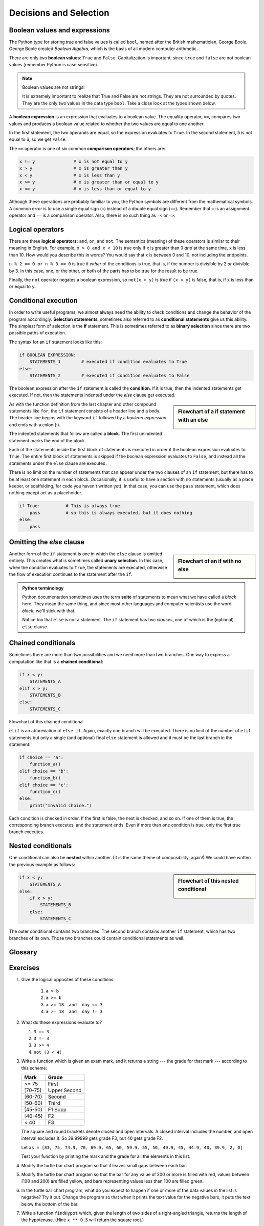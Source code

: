 ..  Copyright (C)  Jeffrey Elkner, Peter Wentworth, Allen B. Downey, Chris
    Meyers, and Dario Mitchell.  Permission is granted to copy, distribute
    and/or modify this document under the terms of the GNU Free Documentation
    License, Version 1.3 or any later version published by the Free Software
    Foundation; with Invariant Sections being Forward, Prefaces, and
    Contributor List, no Front-Cover Texts, and no Back-Cover Texts.  A copy of
    the license is included in the section entitled "GNU Free Documentation
    License".

Decisions and Selection
=======================

.. index::
    single: modulus operator
    single: operator; modulus


.. index::
    single: boolean value
    single: value; boolean
    single: boolean expression
    single: expression; boolean
    single: logical operator
    single: operator; logical 
    single: operator; comparison
    single: comparison operator

Boolean values and expressions
------------------------------

The Python type for storing true and false values is called ``bool``, named
after the British mathematician, George Boole. George Boole created *Boolean
Algebra*, which is the basis of all modern computer arithmetic.

There are only two **boolean values**: ``True`` and ``False``.  Capitalization
is important, since ``true`` and ``false`` are not boolean values (remember Python is case
sensitive).

.. activecode:: ch05_1
    
    print(True)
    print(type(True))
    print(type(False))

.. note:: Boolean values are not strings!

    It is extremely important to realize that True and False are not strings.   They are not
    surrounded by quotes.  They are the only two values in the data type ``bool``.  Take a close look at the
    types shown below.


.. activecode:: ch05_1a

    print(type(True))
    print(type("True"))

A **boolean expression** is an expression that evaluates to a boolean value.
The equality operator, ``==``, compares two values and produces a boolean value related to whether the
two values are equal to one another.

.. activecode:: ch05_2
    
    print(5 == 5)
    print(5 == 6)

In the first statement, the two operands are equal, so the expression evaluates
to ``True``.  In the second statement, 5 is not equal to 6, so we get ``False``.

The ``==`` operator is one of six common **comparison operators**; the others are:

.. sourcecode:: python
    
    x != y               # x is not equal to y
    x > y                # x is greater than y
    x < y                # x is less than y
    x >= y               # x is greater than or equal to y
    x <= y               # x is less than or equal to y

Although these operations are probably familiar to you, the Python symbols are
different from the mathematical symbols. A common error is to use a single
equal sign (``=``) instead of a double equal sign (``==``). Remember that ``=``
is an assignment operator and ``==`` is a comparison operator. Also, there is
no such thing as ``=<`` or ``=>``.

.. index::
    single: logical operator
    single: operator; logical 
    
Logical operators
-----------------

There are three **logical operators**: ``and``, ``or``, and ``not``. The
semantics (meaning) of these operators is similar to their meaning in English.
For example, ``x > 0 and x < 10`` is true only if ``x`` is greater than 0 *and*
at the same time, x is less than 10.  How would you describe this in words?  You would say that
x is between 0 and 10, not including the endpoints.

``n % 2 == 0 or n % 3 == 0`` is true if *either* of the conditions is true,
that is, if the number is divisible by 2 *or* divisible by 3.  In this case, one, or the other, or
both of the parts has to be true for the result to be true.

Finally, the ``not`` operator negates a boolean expression, so ``not(x > y)``
is true if ``(x > y)`` is false, that is, if ``x`` is less than or equal to
``y``.

.. activecode:: chp05_3

    x = 5
    print(x>0 and x<10)
 
    n = 25
    print(n%2 == 0 or n%3 == 0)


.. index:: conditional branching, conditional execution, if, elif, else,
           if statement, compound statement, statement block, block, body,
           pass statement

.. index::
    single: statement; if
    single: compound statement; header
    single: compound statement; body
    single: conditional statement
    single: statement; pass

Conditional execution
---------------------

In order to write useful programs, we almost always need the ability to check
conditions and change the behavior of the program accordingly. **Selection statements**, sometimes
also referred to as **conditional statements** give us this ability. The simplest form of selection is the **if**
statement.  This is sometimes referred to as **binary selection** since there are two possible paths of execution.

.. activecode:: ch05_4
    
    x = 15

    if x % 2 == 0:
        print(x, "is even")
    else:
        print(x, "is odd")    


The syntax for an ``if`` statement looks like this:

.. sourcecode:: python

    if BOOLEAN EXPRESSION:
        STATEMENTS_1        # executed if condition evaluates to True
    else:
        STATEMENTS_2        # executed if condition evaluates to False

The boolean expression after the ``if`` statement is called the **condition**.
If it is true, then the indented statements get executed. If not, then the statements
indented under the `else` clause get executed. 

.. sidebar::  Flowchart of a **if** statement with an **else** 

   .. image:: illustrations/ch05/flowchart_if_else.png  



As with the function definition from the last chapter and other compound
statements like ``for``, the ``if`` statement consists of a header line and a body. The header
line begins with the keyword ``if`` followed by a *boolean expression* and ends with
a colon (:).

The indented statements that follow are called a **block**. The first
unindented statement marks the end of the block. 

Each of the statements inside the first block of statements is executed in order if the boolean
expression evaluates to ``True``. The entire first block of statements 
is skipped if the boolean expression evaluates to ``False``, and instead
all the statements under the ``else`` clause are executed. 

There is no limit on the number of statements that can appear under the two clauses of an
``if`` statement, but there has to be at least one statement in each block.  Occasionally, it is useful
to have a section with no statements (usually as a place keeper, or scaffolding, 
for code you haven't written yet). In that case, you can use the ``pass`` statement, which
does nothing except act as a placeholder.

.. sourcecode:: python
    
    if True:          # This is always true
        pass          # so this is always executed, but it does nothing
    else:
        pass 


.. index:: alternative execution, branch, wrapping code in a function

Omitting the `else` clause
--------------------------

.. sidebar::  Flowchart of an **if** with no **else** 

   .. image:: illustrations/ch05/flowchart_if_only.png

Another form of the ``if`` statement is one in which the ``else`` clause is omitted entirely.  
This creates what is sometimes called **unary selection**.
In this case, when the condition evaluates to ``True``, the statements are
executed, otherwise the flow of execution continues to the statement after the ``if``.

      
.. activecode:: ch05_unaryselection
    
    x = 10
    if x < 0:
        print("The negative number ",  x, " is not valid here.")
    print("This is always printed")   

.. admonition:: Python terminology
    
    Python documentation sometimes uses the term **suite** of statements to mean what we
    have called a *block* here. They mean the same thing, and since most other languages and
    computer scientists use the word *block*, we'll stick with that.
    
    Notice too that ``else`` is not a statement.  The ``if`` statement has 
    two *clauses*, one of which is the (optional) ``else`` clause.
      
        
.. index::
    single: chained conditional 
    single: conditional; chained

Chained conditionals
--------------------

Sometimes there are more than two possibilities and we need more than two
branches. One way to express a computation like that is a **chained
conditional**:
   
.. sourcecode:: python
    
    if x < y:
        STATEMENTS_A
    elif x > y:
        STATEMENTS_B
    else:
        STATEMENTS_C

Flowchart of this chained conditional 

.. image:: illustrations/ch05/flowchart_chained_conditional.png        
        
``elif`` is an abbreviation of ``else if``. Again, exactly one branch will be
executed. There is no limit of the number of ``elif`` statements but only a
single (and optional) final ``else`` statement is allowed and it must be the last
branch in the statement:

.. sourcecode:: python
    
    if choice == 'a':
        function_a()
    elif choice == 'b':
        function_b()
    elif choice == 'c':
        function_c()
    else:
        print("Invalid choice.")

Each condition is checked in order. If the first is false, the next is checked,
and so on. If one of them is true, the corresponding branch executes, and the
statement ends. Even if more than one condition is true, only the first true
branch executes.


.. index::
    single: nested conditionals
    single: conditionals; nested

Nested conditionals
-------------------

One conditional can also be **nested** within another. (It is the same theme of
composibility, again!)  We could have written
the previous example as follows:

.. sidebar:: Flowchart of this nested conditional

   .. image:: illustrations/ch05/flowchart_nested_conditional.png

.. sourcecode:: python
    
    if x < y:
        STATEMENTS_A
    else:
        if x > y:
            STATEMENTS_B
        else:
            STATEMENTS_C

The outer conditional contains two branches. 
The second branch contains another ``if`` statement, which
has two branches of its own. Those two branches could contain
conditional statements as well.




.. MONTE CARLO PI SIMULATION could go here USE distance method to compute whether within 1 unit.


Glossary
--------

.. glossary::

    block
        A group of consecutive statements with the same indentation.

    body
        The block of statements in a compound statement that follows the
        header.

    boolean expression
        An expression that is either true or false.

    boolean value
        There are exactly two boolean values: ``True`` and ``False``. Boolean
        values result when a boolean expression is evaluated by the Python
        interepreter.  They have type ``bool``.

    branch
        One of the possible paths of the flow of execution determined by
        conditional execution.

    chained conditional
        A conditional branch with more than two possible flows of execution. In
        Python chained conditionals are written with ``if ... elif ... else``
        statements.

    comparison operator
        One of the operators that compares two values: ``==``, ``!=``, ``>``,
        ``<``, ``>=``, and ``<=``.

    condition
        The boolean expression in a conditional statement that determines which
        branch is executed.

    conditional statement
        A statement that controls the flow of execution depending on some
        condition. In Python the keywords ``if``, ``elif``, and ``else`` are
        used for conditional statements.

    logical operator
        One of the operators that combines boolean expressions: ``and``,
        ``or``, and ``not``.

    modulus operator
        An operator, denoted with a percent sign ( ``%``), that works on
        integers and yields the remainder when one number is divided by
        another.

    nesting
        One program structure within another, such as a conditional statement
        inside a branch of another conditional statement.

    prompt
        A visual cue that tells the user to input data.

    type conversion
        An explicit function call that takes a value of one type and computes a
        corresponding value of another type.

    wrapping code in a function
        The process of adding a function header and parameters to a sequence
        of program statements is often refered to as "wrapping the code in
        a function".  This process is very useful whenever the program
        statements in question are going to be used multiple times.  It is
        even more useful when it allows the programmer to express their mental
        chunking, and how they've broken a complex problem into pieces.


Exercises
---------


   
#. Give the logical opposites of these conditions
    
    #.  ``a > b`` 
    #.  ``a >= b``
    #.  ``a >= 18  and  day == 3``
    #.  ``a >= 18  and  day != 3``
    
#.  What do these expressions evaluate to?

    #.  ``3 == 3``
    #.  ``3 != 3``
    #.  ``3 >= 4``
    #.  ``not (3 < 4)``
    
#.  Write a function which is given an exam mark, and it returns a string --- the grade for that mark --- according to this 
    scheme:   
    
    .. table::  
    
       =======   =====
       Mark      Grade
       =======   =====
       >= 75     First   
       [70-75)   Upper Second   
       [60-70)   Second   
       [50-60)   Third 
       [45-50)   F1 Supp   
       [40-45)   F2   
       < 40      F3   
       =======   =====    
    
    The square and round brackets denote closed and open intervals. 
    A closed interval includes the number, and open interval excludes it.   So 39.99999 gets grade F3, but 40 gets grade F2.
    
    Let ``xs = [83, 75, 74.9, 70, 69.9, 65, 60, 59.9, 55, 50, 49.9, 45, 44.9, 40, 39.9, 2, 0]`` 
    
    Test your function by printing the mark and the grade for all the elements in this list.
    
#.  Modify the turtle bar chart program so that it leaves small gaps between each bar.

#.  Modify the turtle bar chart program so that the bar for any value 
    of 200 or more is filled with red, values between [100 and 200) are filled yellow,
    and bars representing values less than 100 are filled green.    
  
#.  In the turtle bar chart program, what do you expect to happen if one or more 
    of the data values in the list is negative?   Try it out.  Change the
    program so that when it prints the text value for the negative bars, it puts
    the text below the bottom of the bar. 
  
#.  Write a function ``findHypot`` which, given the length of two sides of a right-angled triangle, returns
    the length of the hypotenuse.  (Hint:  ``x ** 0.5`` will return the square root.)
    
#.  Write a function ``is_rightangled`` which, given the length of three sides of a triangle, 
    will determine whether the triangle is right-angled.  Assume that the third argument to the
    function is always the longest side.  It will return ``True`` if the triangle 
    is right-angled, or ``False`` otherwise.  
    
    Hint: floating point arithmetic is not always exactly accurate,
    so it is not safe to test floating point numbers for equality. 
    If a good programmer wants to know whether
    ``x`` is equal or close enough to ``y``, they would probably code it up as
    
    .. sourcecode:: python
    
      if  abs(x-y) < 0.000001:      # if x is approximately equal to y
          ...    
   
#.  Extend the above program so that the sides can be given to the function in any order.
